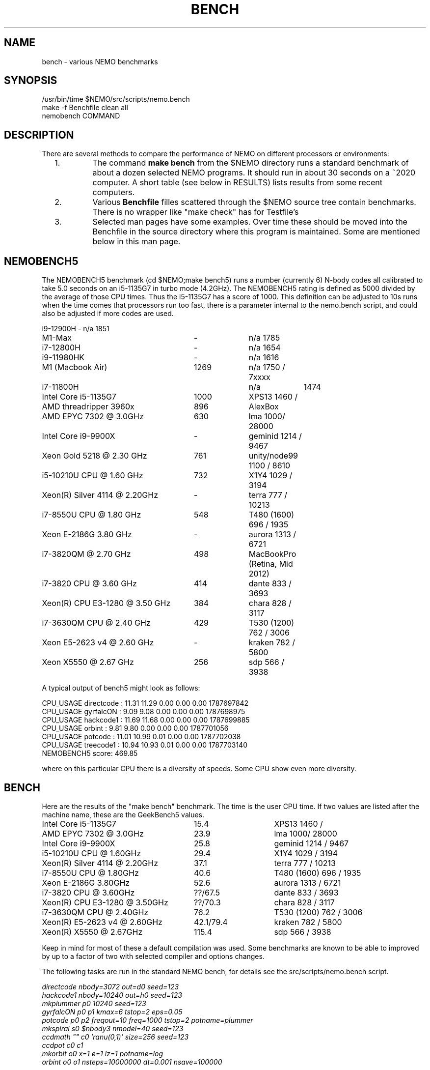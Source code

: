 .TH BENCH 5NEMO "7 September 2021"

.SH "NAME"
bench \- various NEMO benchmarks

.SH "SYNOPSIS"
.nf
/usr/bin/time $NEMO/src/scripts/nemo.bench
make -f Benchfile clean all
nemobench COMMAND
.fi

.SH "DESCRIPTION"
There are several methods to compare the performance of NEMO on different processors or environments:

.RS 2
.IP 1.
The command \fBmake bench\fP from the $NEMO directory runs a standard benchmark of about a dozen 
selected NEMO programs.  It should run in about 30 seconds on a ~2020 computer. A short
table (see below in RESULTS) lists results from some recent computers.

.IP 2.
Various \fBBenchfile\fP filles scattered through the $NEMO source tree contain benchmarks. There is
no  wrapper like "make check" has for Testfile's

.IP 3.
Selected man pages have some examples. Over time these should be moved into the Benchfile in
the source directory where this program is maintained. Some are mentioned below in this man page.

.SH "NEMOBENCH5"

The NEMOBENCH5 benchmark (cd $NEMO;make bench5) runs a number (currently 6) N-body codes all calibrated to
take 5.0 seconds on an i5-1135G7 in turbo mode (4.2GHz). The NEMOBENCH5 rating
is defined as 5000 divided by the average of those CPU times. Thus the i5-1135G7 has
a score of 1000.  This definition can be adjusted to 10s runs when the time comes that processors
run too fast, there is a parameter internal to the nemo.bench script, and could also
be adjusted if more codes are used.
.nf

.ta +3.5i +1i +1i
i9-12900H	-	n/a 1851
M1-Max	-	n/a 1785
i7-12800H	-	n/a 1654
i9-11980HK	-	n/a 1616
M1 (Macbook Air)	1269	n/a 1750 / 7xxxx
i7-11800H		n/a	1474
Intel Core i5-1135G7	1000	XPS13 1460 /
AMD threadripper 3960x	896	AlexBox
AMD EPYC 7302 @ 3.0GHz	630	lma 1000/ 28000
Intel Core i9-9900X	-	geminid 1214 / 9467
Xeon Gold 5218 @ 2.30 GHz	761	unity/node99 1100 / 8610
i5-10210U CPU @ 1.60 GHz	732 	X1Y4  1029 / 3194
Xeon(R) Silver 4114 @ 2.20GHz	-	terra 777 / 10213
i7-8550U CPU @ 1.80 GHz	548 	T480 (1600) 696 / 1935
Xeon E-2186G 3.80 GHz	- 	aurora 1313 / 6721
i7-3820QM @ 2.70 GHz	498	MacBookPro (Retina, Mid 2012)
i7-3820 CPU @ 3.60 GHz	414 	dante 833 / 3693
Xeon(R) CPU E3-1280 @ 3.50 GHz	384	chara 828 / 3117
i7-3630QM CPU @ 2.40 GHz	429	T530 (1200) 762 / 3006 
Xeon E5-2623 v4 @ 2.60 GHz	-	kraken 782 / 5800
Xeon X5550  @ 2.67 GHz	256	sdp 566 / 3938
.fi

A typical output of bench5 might look as follows:

.nf

CPU_USAGE  directcode  :  11.31  11.29  0.00  0.00  0.00  1787697842
CPU_USAGE  gyrfalcON   :  9.09   9.08   0.00  0.00  0.00  1787698975
CPU_USAGE  hackcode1   :  11.69  11.68  0.00  0.00  0.00  1787699885
CPU_USAGE  orbint      :  9.81   9.80   0.00  0.00  0.00  1787701056
CPU_USAGE  potcode     :  11.01  10.99  0.01  0.00  0.00  1787702038
CPU_USAGE  treecode1   :  10.94  10.93  0.01  0.00  0.00  1787703140
NEMOBENCH5 score: 469.85

.fi
where on this particular CPU there is a diversity of speeds. Some CPU show even more diversity.

.SH "BENCH"
Here are the results of the "make bench" benchmark. The time is the user CPU time. If two values
are listed after the machine name, these are the GeekBench5 values.
.nf
.ta +3.5i +1.5i

Intel Core i5-1135G7	15.4	XPS13 1460 /
AMD EPYC 7302 @ 3.0GHz	23.9	lma 1000/ 28000
Intel Core i9-9900X	25.8	geminid 1214 / 9467
i5-10210U CPU @ 1.60GHz	29.4 	X1Y4  1029 / 3194
Xeon(R) Silver 4114 @ 2.20GHz	37.1	terra 777 / 10213
i7-8550U CPU @ 1.80GHz	40.6 	T480 (1600) 696 / 1935
Xeon E-2186G 3.80GHz	52.6 	aurora 1313 / 6721
i7-3820 CPU @ 3.60GHz	??/67.5 	dante 833 / 3693
Xeon(R) CPU E3-1280 @ 3.50GHz	??/70.3 	chara 828 / 3117
i7-3630QM CPU @ 2.40GHz	76.2 	T530 (1200) 762 / 3006 
Xeon(R) E5-2623 v4 @ 2.60GHz	42.1/79.4 	kraken 782 / 5800
Xeon(R) X5550  @ 2.67GHz	115.4	sdp 566 / 3938
.fi

Keep in mind for most of these a default compilation was used.  Some benchmarks are known
to be able to improved by up to a factor of two with selected compiler and options changes.


.PP
The following tasks are run in the standard NEMO bench, for details see the
src/scripts/nemo.bench  script.
.nf


\fIdirectcode nbody=3072 out=d0 seed=123 
hackcode1 nbody=10240  out=h0 seed=123 
mkplummer p0 10240 seed=123 
gyrfalcON p0 p1 kmax=6 tstop=2 eps=0.05
potcode p0 p2 freqout=10 freq=1000 tstop=2 potname=plummer
mkspiral s0 $nbody3 nmodel=40 seed=123 
ccdmath "" c0 'ranu(0,1)' size=256 seed=123
ccdpot c0 c1 
mkorbit o0 x=1 e=1 lz=1 potname=log
orbint o0 o1 nsteps=10000000 dt=0.001 nsave=100000\fP

.fi
In addition each data file that is produced is checksummed and compared
to a baseline version using \fIbsf(1NEMO)\fP if the argument
\fBbsf=1\fP is added.


.SH "BENCH10"
Not really implemented, but this will be benchmarks orchestrated via the \fBBenchfile\fP's
found in the source tree.

.SH "OLDEST BENCH"
At the inception of NEMO in 1986 there was no real benchmark, so for a while (as computers
were relatively slow still) we used the default \fIhackcode1(1NEMO)\fP setting, where 128 particles
in virial equilibrium are integrated for 64 timesteps:
.nf

      /usr/bin/time hackcode1 tstop=2  > /dev/null
.fi

.PP
On a Sun 3/50 (our development machine) this took about 5 seconds per step.
Now, nearly 35 years later, my laptop runs this about 50,000 times faster.
Looking in more detail at the original NEMO manual:

.nf
.ta +1i
                       cpu/steps
sun 3/60:  20 MHz	2.28        
i5-1135G7: 4200 MHz	0.0000875   

.fi
Despite that the cpu was 210 times faster, the code ran 26,000 faster. A very impressive
factor of 120 improvement in chip and possibly some compiler technology. The NEMO users
guide has an appendix in which this benchmark is listed for a variety of computers
since 1986.

.SH "CAVEATS"
Defining and running a benchmark can be very tricky stuff. It might be
important to separate disk I/O from CPU usage.   The unix \fItime(1)\fP 
command can be a help. The output from bash::time is a bit different
form csh::time, and yet different from /usr/bin/time. Unless you find
a special one, we prefer the csh::time, since the output clearly
separates user, system and wall clock time, and also reports the I/O, viz.
.nf
   % time ls 
   0.012u 0.068s 0:00.77 9.0%	0+0k 8376+0io 0pf+0w
   2.324u 1.080s 0:09.25 36.7%	0+0k 1049384+2097160io 2pf+0w
   1.876u 0.788s 0:03.63 73.0%	0+0k 0+2097160io 0pf+0w
.fi
On linux the command 
.nf
   echo 1 > > /proc/sys/vm/drop_caches
.fi
will clear the disk cache in memory, so your program will be forced to read
from disk, with all possible interference from other programs
.PP
In NEMO another useful addition to the benchmark is that the output can be
turned off easily, by using \fBout=.\fP, viz.
.nf
    % sudo $NEMO/src/scripts/clearcache
    % time ccdsmooth n1 . dir=x
    0.852u 1.068s 0:12.41 15.3%	0+0k 2098312+0io 6pf+0w
    0.812u 0.400s 0:01.21 100.0%	0+0k 0+0io 0pf+0w
    0.820u 0.380s 0:01.20 100.0%	0+0k 0+0io 0pf+0w
.fi
where the last two instances were just re-running the same command, but
now clearly showing the effect of reading the file from memory instead
of disk. By repeating this whole series a few times, an lower bound to the 
wall clock time is more likely to properly account for the I/O overhead time.
.PP
Rule of thumb: always run a benchmark a few times to see if a hot CPU slows
down the benchmark. If I/O is cached. Other tasks are interfering.

.SH  "OTHERS"
A few other man pages in NEMO also maintain their own list how its program compares under different compilers/options/cpu options:
.nf
.ta +1i
\fICGS(1NEMO)\fP
\fIscfm(1NEMO)\fP
.fi
.PP
Other industry benchmarks:
.nf
    Geekbench 5 (very wide variety of compute workloads - baseline is i3-8100)
    Linpack   (focus on floating point operations - Gflops)
    SPEC CPU 2017 ($$$) benchmark - 
.fi

.SH "TABBENCH"
The table I/O benchmark uses a 100M row dataset with 3 columns,
representing X,Y,Z of which the radius R=sqrt(X^2+Y^2+Z^2) is computed. This table
is about 2.7 GB in size.
Of course reading the table is all dependent on the HDD/SDD, but in the case described here
this was a fast SSD, and took 2 sec to read, or just over 1000 MB/sec.
.nf

    /usr/bin/time tabgen tab3 100000000 3
    /usr/bin/time tabbench2 . mode=-1
    
.nf
this bench will need to be repeated for mode=0,1,2,3 to estimate the different components as they
are added to the workflow. The \fItabgen(1NEMO)\fP is dominated by
drawing random numbers and writing them using \fIprintf(3)\fP , which is slow.

.nf
    80s   writing, using tabgen
     2s   reading in tabbench2
    22s   parsing in numbers  [np.loadtxt takes 748 sec!!!]
     6s   using \fIfie(3NEMO)\fP to compute radii
     1s   using np.sqrt(), and presumably C's sqrt() as well
    
.fi

.SH "PARALLEL"
The GNU \fIparallel(1)\fP
tool can be of great use if your tasks are pure single core and you have enough cores (most laptops have at least 4 these days)
and memory to fit your tasks.   As an example, here is something contrived using \fImkplummer(1NEMO)\fP that does not write to disk,
so it should be highly parallizable:

.nf
    nbody=10000000
    /usr/bin/time mkplummer . $nbody
    \fB2.80user 0.45system 0:03.26elapsed 99%CPU\fP
    
    echo mkplummer . $nbody  > run.txt
    echo mkplummer . $nbody >> run.txt
    /usr/bin/time parallel --jobs 1 < run.txt
    \fB5.89user 0.83system 0:06.71elapsed 100%CPU\fP
    
    /usr/bin/time parallel --jobs 2 < run.txt
    \fB6.00user 0.79system 0:03.44elapsed 197%CPU\fP
.fi

which follows Amdahl's law close to 100%!

.SH "CONSIDERATIONS"
Most programs that need an output file, can use \fBout=-\fP to pass the data into a standard Unix pipe,
or even \fBout=.\fP to use a sink. 

.SH "SEE ALSO"
gyrfalcON(1NEMO), data(5NEMO), tabgen(1NEMO), mkspiral(1NEMO), mkplummer(1NEMO), hackcode1(1NEMO), nbody1(1NEMO), scfm(1NEMO), CGS(1NEMO), triple(1NEMO), accudate(lNEMO), bsf(1NEMO), nemobench(8NEMO)
.PP
https://browser.geekbench.com/processor-benchmarks

.SH "AUTHOR"
Peter Teuben

.SH "FILES"
.nf
.ta +3.5i
$NEMO/src/scripts/nemo.bench	Script uses by make bench/bench5/bench10
$NEMO/data   	standard repository area for (small) data files.
Benchfile	A Makefile that can orchestrate series of benchmarks
/tmp/nemobench.log	The \fBnemobench\fP keeps logfile
.fi

.SH "UPDATE HISTORY"
.nf
.ta +1.2i +5.0i
12-may-97	created  	PJT
26-nov-03	finally added some data		PJT
17-feb-04	added bench0 comparison  	PJT
31-mar-05	added some cygwin numbers, fixed input	PJT
6-may-11	added i7 and SHMEM/HDD comparison	PJT
27-sep-13	added caveats	PJT
6-jan-2018	updated for V4, more balanced benchmarks 	PJT
27-dec-2019	nemo.bench; updated with potcode and orbint	PJT
26-jul-2020	added timings / added geekbench5 	PJT
.fi
